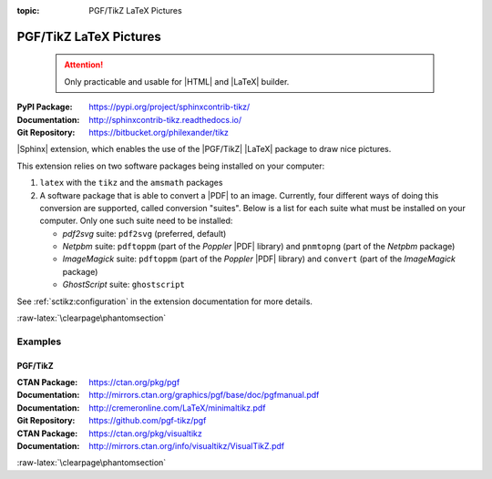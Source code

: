 :topic: PGF/TikZ LaTeX Pictures

.. index::
   triple: Sphinx; Extension; PGF/TikZ LaTeX Pictures

PGF/TikZ LaTeX Pictures
#######################

.. pull-quote::

   .. attention::

      Only practicable and usable for |HTML| and |LaTeX| builder.

:PyPI Package:   https://pypi.org/project/sphinxcontrib-tikz/
:Documentation:  http://sphinxcontrib-tikz.readthedocs.io/
:Git Repository: https://bitbucket.org/philexander/tikz

|Sphinx| extension, which enables the use of the |PGF/TikZ| |LaTeX| package
to draw nice pictures.

This extension relies on two software packages being installed
on your computer:

1. ``latex`` with the ``tikz`` and the ``amsmath`` packages
2. A software package that is able to convert a |PDF| to an image.
   Currently, four different ways of doing this conversion are
   supported, called conversion "suites". Below is a list for
   each suite what must be installed on your computer. Only one
   such suite need to be installed:

   * *pdf2svg* suite: ``pdf2svg`` (preferred, default)
   * *Netpbm* suite: ``pdftoppm`` (part of the *Poppler* |PDF| library)
     and ``pnmtopng`` (part of the *Netpbm* package)
   * *ImageMagick* suite: ``pdftoppm`` (part of the *Poppler* |PDF| library)
     and ``convert`` (part of the *ImageMagick* package)
   * *GhostScript* suite: ``ghostscript``

See :ref:`sctikz:configuration` in the extension documentation for more details.

.. only:: html or latex

   :raw-latex:`\clearpage\phantomsection`

   .. rst:role:: tikz

      For more details, see :ref:`sctikz:usage` in the extension documentation.

      .. rubric:: inline content

      :the example:

         .. literalinclude:: tikz/inline/example.rsti
            :end-before: .. Local variables:
            :language: rst
            :linenos:

      :which gives:

         .. include:: tikz/inline/example.rsti

   .. rst:directive:: tikz

      For more details, see :ref:`sctikz:usage` in the extension documentation.

      .. rubric:: explicit markup

      :the example:

         .. literalinclude:: tikz/explicit/example.rsti
            :end-before: .. Local variables:
            :language: rst
            :linenos:

      :which gives:

         .. include:: tikz/explicit/example.rsti

      :raw-latex:`\clearpage\phantomsection`

      .. rubric:: from source file

      :the example:

         .. literalinclude:: tikz/srcfile/example.rsti
            :end-before: .. Local variables:
            :language: rst
            :linenos:

      :which gives:

         .. include:: tikz/srcfile/example.rsti

      :which needs:

         The example above comes from the `Control system principles`_
         web page and processed the following TikZ file content:

         .. literalinclude:: tikz/srcfile/ctrloop.tex
            :caption: TikZ example file (tikz/srcfile/ctrloop.tex)
            :end-before: %Local variables:
            :language: latex
            :linenos:

.. _`Control system principles`:
   http://www.texample.net/tikz/examples/control-system-principles

:raw-latex:`\clearpage\phantomsection`

Examples
********

PGF/TikZ
========

:CTAN Package:   https://ctan.org/pkg/pgf
:Documentation:  http://mirrors.ctan.org/graphics/pgf/base/doc/pgfmanual.pdf
:Documentation:  http://cremeronline.com/LaTeX/minimaltikz.pdf
:Git Repository: https://github.com/pgf-tikz/pgf

:CTAN Package:   https://ctan.org/pkg/visualtikz
:Documentation:  http://mirrors.ctan.org/info/visualtikz/VisualTikZ.pdf

.. only:: html or latex

   :the example: Shapes and symbols. [#]_

      .. rst-class:: centered
      .. tikz:: Shapes and symbols
         :include: tikz/pgftikz/shapesyms.tex
         :libs: arrows.meta,backgrounds,calc,fit,positioning,shapes.symbols

   :the example: Shapes absolut and in a matrix positioned. [#]_

      .. rst-class:: centered
      .. tikz:: Shapes absolut and in a matrix positioned
         :include: tikz/pgftikz/matrix.tex
         :libs: arrows.meta,shapes,positioning,matrix,fit,backgrounds

   :raw-latex:`\clearpage\phantomsection`

   :the tutorial: Creating Flowcharts. [#]_

      .. rst-class:: centered
      .. tikz:: Geometrical shapes in a flowchart
         :include: tikz/pgftikz/flowchart.tex
         :libs: arrows,calc,positioning,shapes.geometric,shapes.symbols,shapes.misc

      Live demo at `sharelatex
      <https://www.sharelatex.com/project/52205bbce77a8bec1415bf38>`_.

   :raw-latex:`\clearpage\phantomsection`

   :the example: Design of an eye in TikZ. [#]_

      .. rst-class:: centered
      .. tikz:: Constructive but realistic eye
         :include: tikz/pgftikz/fancyeye.tex
         :libs: calc,decorations.pathmorphing

   :the example:

      Time-frequency correspondence of the Fourier transform. [#]_

      .. rst-class:: centered
      .. tikz:: Fourier transformation illustrated
         :include: tikz/pgftikz/fourier.tex

   :the example:

      Show constructive interferences in the time domain. [#]_

      .. rst-class:: centered
      .. tikz:: Constructive interferences
         :include: tikz/pgftikz/interference.tex

   .. rubric:: Footnotes

   .. [#] Indication of provenance: :stackxtex:`a/518945`
          (user194703, Dec 2 '19 at 15:56)
   .. [#] Indication of provenance: :stackxtex:`a/435856`
          (:stackxtex:`J Leon V. <u/154390>`, BSD, MIT, Beerware licences)
   .. [#] Indication of provenance:
          `LaTeX Graphics using TikZ: A Tutorial for Beginners (Part 3)—Creating Flowcharts <https://de.overleaf.com/learn/latex/LaTeX_Graphics_using_TikZ:_A_Tutorial_for_Beginners_(Part_3)%E2%80%94Creating_Flowcharts>`_
          (Josh Cassidy, August 2013)
   .. [#] Indication of provenance: :stackxtex:`a/94087`
          (:stackxtex:`JLDiaz <u/12571>`)
   .. [#] Indication of provenance: :stackxtex:`a/127401`
          (:stackxtex:`Jake <u/2552>`)
   .. [#] Indication of provenance: :stackxtex:`a/162263`
          (:stackxtex:`Thomas <u/42660>`)

:raw-latex:`\clearpage\phantomsection`

.. Local variables:
   coding: utf-8
   mode: text
   mode: rst
   End:
   vim: fileencoding=utf-8 filetype=rst :
